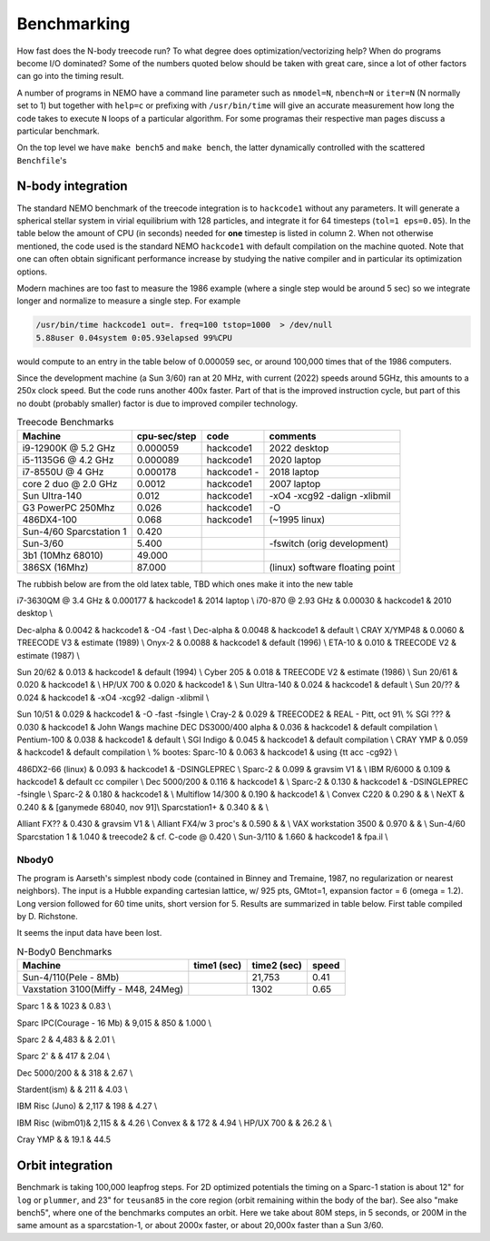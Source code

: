 .. _bench:

Benchmarking
============

How fast does the N-body treecode run?
To what degree does optimization/vectorizing help? When do
programs become I/O dominated? Some of the numbers quoted below should
be taken with great care, since a lot of other factors can go into
the timing result. 

A number of programs in NEMO have a command line parameter such as
``nmodel=N``, ``nbench=N`` or ``iter=N`` (N normally set to 1)
but together with ``help=c`` or prefixing with ``/usr/bin/time`` will
give an accurate measurement how long
the code takes to execute ``N`` loops of a particular algorithm. For
some programas their respective man pages discuss a particular benchmark.

On the top level we have ``make bench5`` and ``make bench``, the latter
dynamically controlled with the scattered ``Benchfile``'s


N-body integration
------------------

The standard NEMO benchmark of the treecode integration is to
``hackcode1`` without any parameters.  It will generate a spherical
stellar system in virial equilibrium with 128 particles, and integrate
it for 64 timesteps (``tol=1 eps=0.05``).  In the table below the
amount of CPU (in seconds) needed for **one** timestep is listed in
column 2. When not otherwise mentioned, the code used is the standard
NEMO ``hackcode1`` with default compilation on the machine
quoted. Note that one can often obtain significant performance
increase by studying the native compiler and in particular its
optimization options.

Modern machines are too fast to measure the 1986 example (where
a single step would be around 5 sec) so we
integrate longer and normalize to measure a single step. For example

.. code-block:: bash

   /usr/bin/time hackcode1 out=. freq=100 tstop=1000  > /dev/null
   5.88user 0.04system 0:05.93elapsed 99%CPU		

would compute to an entry in the table below of 0.000059 sec,
or around 100,000 times that of the 1986 computers.

Since the development machine (a Sun 3/60) ran at 20 MHz, with current (2022)
speeds around 5GHz, this amounts to a 250x clock speed. But the code
runs another 400x faster. Part of that is the improved instruction cycle, but
part of this no doubt (probably smaller) factor is due to improved compiler technology.


.. list-table::    Treecode Benchmarks
   :header-rows: 1

   * - Machine
     - cpu-sec/step
     - code      
     - comments
   * - i9-12900K @ 5.2 GHz
     - 0.000059
     - hackcode1
     - 2022 desktop
   * - i5-1135G6 @ 4.2 GHz
     - 0.000089
     - hackcode1
     - 2020 laptop
   * - i7-8550U @ 4 GHz
     - 0.000178
     - hackcode1  -
     - 2018 laptop
   * - core 2 duo @ 2.0 GHz
     - 0.0012
     - hackcode1
     - 2007 laptop

   * - Sun Ultra-140
     - 0.012
     - hackcode1
     - -xO4 -xcg92 -dalign -xlibmil

   * - G3 PowerPC 250Mhz
     - 0.026
     - hackcode1
     - -O

   * - 486DX4-100
     - 0.068
     - hackcode1
     - (~1995 linux)

   * - Sun-4/60 Sparcstation 1
     - 0.420
     -
     -
     
   * - Sun-3/60
     - 5.400
     -
     - -fswitch (orig development)
   * - 3b1 (10Mhz 68010)
     - 49.000
     -
     -
   * - 386SX (16Mhz)
     - 87.000
     -
     - (linux) software floating point


The rubbish below are from the old latex table, TBD which ones make it into the new table
     
i7-3630QM @ 3.4 GHz          & 0.000177 & hackcode1 & 2014 laptop \\
i70-870 @ 2.93 GHz	     & 0.00030 & hackcode1 & 2010 desktop \\

Dec-alpha		     & 0.0042 & hackcode1 & -O4 -fast \\
Dec-alpha		     & 0.0048 & hackcode1 & default \\
CRAY X/YMP48                 & 0.0060 & TREECODE V3 & estimate (1989) \\
Onyx-2			     & 0.0088 & hackcode1 & default (1996) \\
ETA-10                       & 0.010 & TREECODE V2 & estimate (1987)  \\

Sun 20/62                    & 0.013 & hackcode1 & default (1994) \\
Cyber 205                    & 0.018 & TREECODE V2 & estimate (1986) \\
Sun 20/61                    & 0.020 & hackcode1 & \\
HP/UX 700                    & 0.020 & hackcode1 &  \\
Sun Ultra-140		     & 0.024 & hackcode1 & default \\
Sun 20/??		     & 0.024 & hackcode1 & -xO4 -xcg92 -dalign -xlibmil \\

Sun 10/51                    & 0.029 & hackcode1 & -O -fast -fsingle \\
Cray-2                       & 0.029 & TREECODE2   & REAL - Pitt, oct 91\\
% SGI ???                      & 0.030 & hackcode1   & John Wangs machine
DEC DS3000/400 alpha         & 0.036 & hackcode1   & default compilation \\
Pentium-100                  & 0.038 & hackcode1   & default \\
SGI Indigo		     & 0.045 & hackcode1   & default compilation \\
CRAY YMP                     & 0.059 & hackcode1   & default compilation \\
% bootes:
Sparc-10                     & 0.063 & hackcode1   & using {\tt acc -cg92} \\

486DX2-66 (linux)            & 0.093 & hackcode1   & -DSINGLEPREC \\
Sparc-2	                     & 0.099 & gravsim V1  & \\
IBM R/6000                   & 0.109 & hackcode1   & default cc compiler \\
Dec 5000/200		     & 0.116 & hackcode1   & \\
Sparc-2                      & 0.130 & hackcode1   & -DSINGLEPREC -fsingle \\
Sparc-2                      & 0.180 & hackcode1   & \\
Multiflow 14/300             & 0.190 & hackcode1   & \\
Convex C220                  & 0.290 & & \\
NeXT                         & 0.240 &             & [ganymede 68040, nov 91]\\
Sparcstation1+               & 0.340 & & \\

Alliant FX??                 & 0.430 & gravsim V1 & \\
Alliant FX4/w 3 proc's       & 0.590 & & \\
VAX workstation 3500         & 0.970 & & \\
Sun-4/60 Sparcstation 1      & 1.040 & treecode2   & cf. C-code @ 0.420 \\
Sun-3/110                    & 1.660 & hackcode1 & fpa.il \\




Nbody0
~~~~~~

The program is Aarseth's simplest
nbody code (contained in Binney and Tremaine, 1987, no regularization or nearest neighbors).
The input is
a Hubble expanding cartesian lattice, w/ 925 pts, GMtot=1, expansion
factor = 6 (omega = 1.2).  Long version followed for 60 time units,
short version for 5. Results are summarized in table below. First
table compiled by D. Richstone.

It seems the input data have been lost.


.. list-table::    N-Body0 Benchmarks
   :header-rows: 1

   * - Machine
     - time1 (sec)
     - time2 (sec)
     - speed
   * - Sun-4/110(Pele - 8Mb)
     - 
     - 21,753
     - 0.41
   * - Vaxstation 3100(Miffy - M48, 24Meg)
     -
     - 1302
     - 0.65

Sparc 1			&		& 1023	&	0.83 \\

Sparc IPC(Courage - 16 Mb) &	9,015	&	  850	&	1.000 \\

Sparc 2 	&	4,483	&		&	2.01 \\

Sparc 2'	&		&	  417	&	2.04 \\

Dec 5000/200 	&		&	  318	&	2.67 \\

Stardent(ism)	&		&	  211 	&	4.03 \\

IBM Risc (Juno)	&	2,117	&	  198	&	4.27 \\
					
IBM Risc (wibm01)&	2,115	&		&	4.26 \\
Convex		&		&	  172 	&	4.94 \\
HP/UX 700     &                  &     26.2   &     \\

Cray YMP	&		&	  19.1	&	44.5


Orbit integration
-----------------

Benchmark is taking 100,000 leapfrog steps. For 2D optimized 
potentials the timing on
a Sparc-1 station is about 12" for ``log`` or ``plummer``, and 
23" for ``teusan85`` in the core region (orbit remaining within
the body of the bar).  See also "make bench5", where one of the
benchmarks computes an orbit. Here we take about 80M steps, in
5 seconds, or 200M in the same amount as a sparcstation-1, or
about 2000x faster, or about 20,000x faster than a Sun 3/60.



